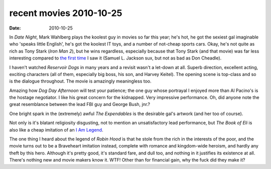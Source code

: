 recent movies 2010-10-25
========================

:date: 2010-10-25



In *Date Night*, Mark Wahlberg plays the koolest guy in movies so far
this year; he's hot, he got the sexiest gal imaginable who 'speaks
little English', he's got the koolest IT toys, and a number of not-cheap
sports cars. Okay, he's not quite as rich as Tony Stark (*Iron Man 2*),
but he wins regardless, especially because that Tony Stark (and that
movie) was far less interesting compared to `the first time`_ I saw it
(Samuel L. Jackson sux, but not as bad as Don Cheadle).

I haven't watched *Reservoir Dogs* in many years and a revisit wasn't a
let-down at all. Superb direction, excellent acting, exciting characters
(all of them, especially big boss, his son, and Harvey Keitel). The
opening scene is top-class and so is the dialogue throughout. The movie
is amazingly meaningless too.

Amazing how *Dog Day Afternoon* will test your patience; the one guy
whose portrayal I enjoyed more than Al Pacino's is the hostage
negotiator. I like his great concern for the kidnapped. Very impressive
performance. Oh, did anyone note the great resemblance between the lead
FBI guy and George Bush, jnr.?

One bright spark in the (extremely) awful *The Expendables* is the
desirable gal's artwork (and her too of course).

Not only is it's blatant religiosity disgusting, not to mention an
unsatisfactory lead performance, but *The Book of Eli* is also like a
cheap imitation of an `I Am Legend`__.

The one thing I heard about the legend of *Robin Hood* is that he stole
from the rich in the interests of the poor, and the movie turns out to
be a Braveheart imitation instead, complete with romance and
kingdom-wide heroism, and hardly any theft by this hero. Although it's
pretty good, it's standard fare, and dull too, and nothing in it
justifies its existence at all. There's nothing new and movie makers
know it. WTF! Other than for financial gain, why the fuck did they make
it?

.. _the first time: http://movies.tshepang.net/recent-movies-2010-05-06
__ http://movies.tshepang.net/i-am-legend
